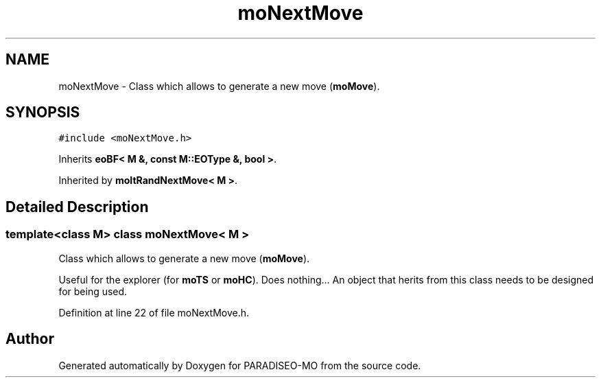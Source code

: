 .TH "moNextMove" 3 "31 Jul 2007" "Version 0.1" "PARADISEO-MO" \" -*- nroff -*-
.ad l
.nh
.SH NAME
moNextMove \- Class which allows to generate a new move (\fBmoMove\fP).  

.PP
.SH SYNOPSIS
.br
.PP
\fC#include <moNextMove.h>\fP
.PP
Inherits \fBeoBF< M &, const M::EOType &, bool >\fP.
.PP
Inherited by \fBmoItRandNextMove< M >\fP.
.PP
.SH "Detailed Description"
.PP 

.SS "template<class M> class moNextMove< M >"
Class which allows to generate a new move (\fBmoMove\fP). 

Useful for the explorer (for \fBmoTS\fP or \fBmoHC\fP). Does nothing... An object that herits from this class needs to be designed for being used. 
.PP
Definition at line 22 of file moNextMove.h.

.SH "Author"
.PP 
Generated automatically by Doxygen for PARADISEO-MO from the source code.
